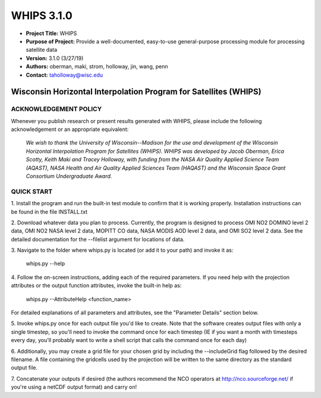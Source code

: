 ===========
WHIPS 3.1.0
===========

* **Project Title:** WHIPS
* **Purpose of Project:** Provide a well-documented, easy-to-use general-purpose processing module for processing satellite data
* **Version:** 3.1.0 (3/27/19)
* **Authors:** oberman, maki, strom, holloway, jin, wang, penn
* **Contact:** taholloway@wisc.edu

Wisconsin Horizontal Interpolation Program for Satellites (WHIPS)
=================================================================

ACKNOWLEDGEMENT POLICY
----------------------
Whenever you publish research or present results generated with WHIPS,
please include the following acknowledgement or an appropriate
equivalent:

	*We wish to thank the University of Wisconsin--Madison for the* 
	*use and development of the Wisconsin Horizontal Interpolation*
	*Program for Satellites (WHIPS).  WHIPS was developed by Jacob*
	*Oberman, Erica Scotty, Keith Maki and Tracey Holloway, with* 
	*funding from the NASA Air Quality Applied Science Team* 
	*(AQAST), NASA Health and Air Quality Applied Sciences Team*
	*(HAQAST) and the Wisconsin Space Grant Consortium Undergraduate*
	*Award.*


QUICK START
-----------


1. Install the program and run the built-in test module to confirm
that it is working properly.  Installation instructions can be found
in the file INSTALL.txt


2. Download whatever data you plan to process.  Currently, the program
is designed to process OMI NO2 DOMINO level 2 data, OMI NO2 NASA level
2 data, MOPITT CO data, NASA MODIS AOD level 2 data, and OMI SO2 level 2 data.  See the 
detailed documentation for the --filelist argument for locations of data.


3. Navigate to the folder where whips.py is located (or add it to
your path) and invoke it as:

     whips.py --help


4. Follow the on-screen instructions, adding each of the required
parameters.  If you need help with the projection attributes or the
output function attributes, invoke the built-in help as:

     whips.py --AttributeHelp <function_name>

For detailed explanations of all parameters and attributes, see the
"Parameter Details" section below.


5. Invoke whips.py once for each output file you'd like to create.
Note that the software creates output files with only a single
timestep, so you'll need to invoke the command once for each timestep
(IE if you want a month with timesteps every day, you'll probably want
to write a shell script that calls the command once for each day)


6. Additionally, you may create a grid file for your chosen grid by
including the --includeGrid flag followed by the desired filename.
A file containing the gridcells used by the projection will be written
to the same directory as the standard output file.


7. Concatenate your outputs if desired (the authors recommend the NCO
operators at http://nco.sourceforge.net/ if you're using a netCDF
output format) and carry on!

